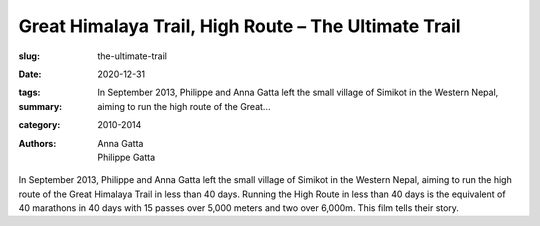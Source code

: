 Great Himalaya Trail, High Route – The Ultimate Trail
#####################################################

:slug: the-ultimate-trail
:date: 2020-12-31
:tags: 
:summary: In September 2013, Philippe and Anna Gatta left the small village of Simikot in the Western Nepal, aiming to run the high route of the Great...
:category: 2010-2014
:authors: Anna Gatta;Philippe Gatta

In September 2013, Philippe and Anna Gatta left the small village of Simikot in the Western Nepal, aiming to run the high route of the Great Himalaya Trail in less than 40 days. Running the High Route in less than 40 days is the equivalent of 40 marathons in 40 days with 15 passes over 5,000 meters and two over 6,000m. This film tells their story.

